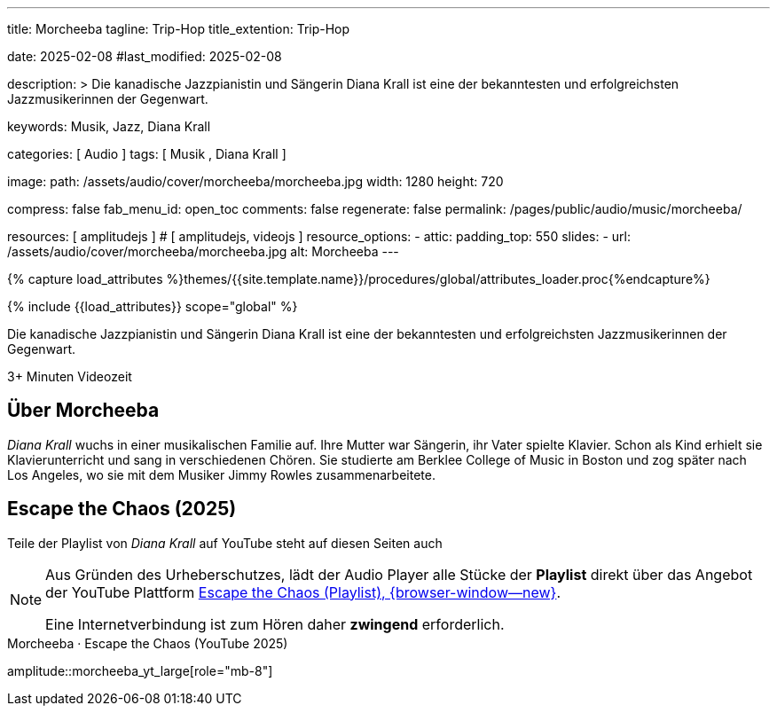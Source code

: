 ---
title:                                  Morcheeba
tagline:                                Trip-Hop
title_extention:                        Trip-Hop


date:                                   2025-02-08
#last_modified:                         2025-02-08

description: >
                                        Die kanadische Jazzpianistin und Sängerin Diana Krall ist 
                                        eine der bekanntesten und erfolgreichsten Jazzmusikerinnen
                                        der Gegenwart.

keywords:                               Musik, Jazz, Diana Krall

categories:                             [ Audio ]
tags:                                   [ Musik , Diana Krall ]

image:
  path:                                 /assets/audio/cover/morcheeba/morcheeba.jpg
  width:                                1280
  height:                               720

compress:                               false
fab_menu_id:                            open_toc
comments:                               false
regenerate:                             false
permalink:                              /pages/public/audio/music/morcheeba/

resources:                              [ amplitudejs ]                         # [ amplitudejs, videojs ]
resource_options:
  - attic:
      padding_top:                      550
      slides:
        - url:                          /assets/audio/cover/morcheeba/morcheeba.jpg
          alt:                          Morcheeba
---

// Page Initializer
// =============================================================================
// Enable the Liquid Preprocessor
:page-liquid:

// Set (local) page attributes here
// -----------------------------------------------------------------------------
// :page--attr:                         <attr-value>

//  Load Liquid procedures
// -----------------------------------------------------------------------------
{% capture load_attributes %}themes/{{site.template.name}}/procedures/global/attributes_loader.proc{%endcapture%}

// Load page attributes
// -----------------------------------------------------------------------------
{% include {{load_attributes}} scope="global" %}


// Page content
// ~~~~~~~~~~~~~~~~~~~~~~~~~~~~~~~~~~~~~~~~~~~~~~~~~~~~~~~~~~~~~~~~~~~~~~~~~~~~~
[role="dropcap"]
Die kanadische Jazzpianistin und Sängerin Diana Krall ist eine der bekanntesten
und erfolgreichsten Jazzmusikerinnen der Gegenwart. 

++++
<div class="video-title">
  <i class="mdib mdi-bs-primary mdib-clock mdib-24px mr-2"></i>
  3+ Minuten Videozeit
</div>
++++

// Include sub-documents (if any)
// -----------------------------------------------------------------------------
[role="mt-5"]
== Über Morcheeba
// See: https://en.wikipedia.org/wiki/Escape_the_Chaos

_Diana Krall_ wuchs in einer musikalischen Familie auf. Ihre Mutter war
Sängerin, ihr Vater spielte Klavier. Schon als Kind erhielt sie Klavierunterricht
und sang in verschiedenen Chören. Sie studierte am Berklee College of Music in
Boston und zog später nach Los Angeles, wo sie mit dem Musiker Jimmy Rowles
zusammenarbeitete.


[role="mt-5"]
== Escape the Chaos (2025)

Teile der Playlist von _Diana Krall_ auf YouTube steht auf diesen Seiten auch


[role="mt-4 mb-5"]
[NOTE]
====
Aus Gründen des Urheberschutzes, lädt der Audio Player alle Stücke der
*Playlist* direkt über das Angebot der YouTube Plattform
link://youtube.com/playlist?list=PLZmpSK3klBc4kW8cQYpWNq-acm_aZ2xxT[Escape the Chaos (Playlist), {browser-window--new}].

Eine Internetverbindung ist zum Hören daher *zwingend* erforderlich.
====

.Morcheeba · Escape the Chaos (YouTube 2025)
amplitude::morcheeba_yt_large[role="mb-8"]
